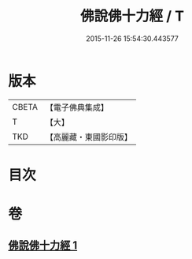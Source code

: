 #+TITLE: 佛說佛十力經 / T
#+DATE: 2015-11-26 15:54:30.443577
* 版本
 |     CBETA|【電子佛典集成】|
 |         T|【大】     |
 |       TKD|【高麗藏・東國影印版】|

* 目次
* 卷
** [[file:KR6i0480_001.txt][佛說佛十力經 1]]
